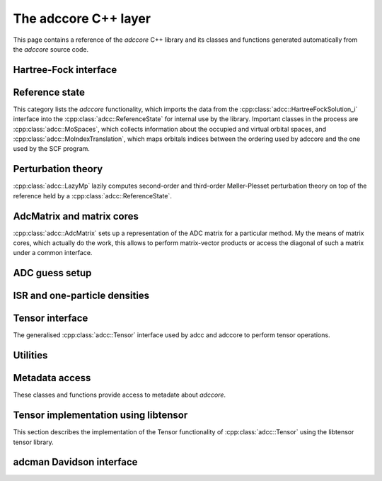 The adccore C++ layer
=====================

This page contains a reference of the *adccore* C++ library
and its classes and functions generated automatically
from the *adccore* source code.

Hartree-Fock interface
----------------------
.. doxygenclass:: adcc::HartreeFockSolution_i
   :members:


Reference state
---------------
This category lists the *adccore* functionality,
which imports the data from the :cpp:class:`adcc::HartreeFockSolution_i`
interface into the :cpp:class:`adcc::ReferenceState`
for internal use by the library.
Important classes in the process are :cpp:class:`adcc::MoSpaces`,
which collects information about the occupied and virtual
orbital spaces, and :cpp:class:`adcc::MoIndexTranslation`,
which maps orbitals indices between the ordering used by adccore
and the one used by the SCF program.

.. doxygengroup:: ReferenceObjects
   :members:
   :content-only:


Perturbation theory
-------------------
:cpp:class:`adcc::LazyMp` lazily computes second-order and third-order
Møller-Plesset perturbation theory on top of the reference
held by a :cpp:class:`adcc::ReferenceState`.

.. doxygengroup:: PerturbationTheory
   :members:
   :content-only:


AdcMatrix and matrix cores
--------------------------
:cpp:class:`adcc::AdcMatrix` sets up a representation of the ADC
matrix for a particular method. My the means of matrix cores,
which actually do the work, this allows to perform matrix-vector products
or access the diagonal of such a matrix under a common interface.

.. doxygengroup:: AdcMatrix
   :members:
   :content-only:


ADC guess setup
---------------
.. doxygengroup:: AdcGuess
   :members:
   :content-only:


ISR and one-particle densities
------------------------------
.. doxygengroup:: Properties
   :members:
   :content-only:


Tensor interface
----------------
The generalised :cpp:class:`adcc::Tensor` interface
used by adcc and adccore to perform tensor operations.

.. doxygengroup:: Tensor
   :members:
   :content-only:


Utilities
---------
.. doxygengroup:: Utilities
   :members:
   :content-only:


Metadata access
---------------
These classes and functions provide access to metadate about *adccore*.

.. doxygengroup:: Metadata
   :members:
   :content-only:


Tensor implementation using libtensor
-------------------------------------
This section describes the implementation of the
Tensor functionality of :cpp:class:`adcc::Tensor`
using the libtensor tensor library.

.. doxygengroup:: TensorLibtensor
   :members:
   :content-only:


adcman Davidson interface
-------------------------
.. doxygengroup:: AdcmanInterface
   :members:
   :content-only:
